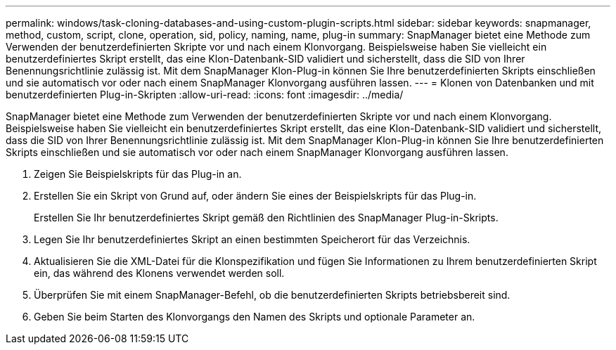 ---
permalink: windows/task-cloning-databases-and-using-custom-plugin-scripts.html 
sidebar: sidebar 
keywords: snapmanager, method, custom, script, clone, operation, sid, policy, naming, name, plug-in 
summary: SnapManager bietet eine Methode zum Verwenden der benutzerdefinierten Skripte vor und nach einem Klonvorgang. Beispielsweise haben Sie vielleicht ein benutzerdefiniertes Skript erstellt, das eine Klon-Datenbank-SID validiert und sicherstellt, dass die SID von Ihrer Benennungsrichtlinie zulässig ist. Mit dem SnapManager Klon-Plug-in können Sie Ihre benutzerdefinierten Skripts einschließen und sie automatisch vor oder nach einem SnapManager Klonvorgang ausführen lassen. 
---
= Klonen von Datenbanken und mit benutzerdefinierten Plug-in-Skripten
:allow-uri-read: 
:icons: font
:imagesdir: ../media/


[role="lead"]
SnapManager bietet eine Methode zum Verwenden der benutzerdefinierten Skripte vor und nach einem Klonvorgang. Beispielsweise haben Sie vielleicht ein benutzerdefiniertes Skript erstellt, das eine Klon-Datenbank-SID validiert und sicherstellt, dass die SID von Ihrer Benennungsrichtlinie zulässig ist. Mit dem SnapManager Klon-Plug-in können Sie Ihre benutzerdefinierten Skripts einschließen und sie automatisch vor oder nach einem SnapManager Klonvorgang ausführen lassen.

. Zeigen Sie Beispielskripts für das Plug-in an.
. Erstellen Sie ein Skript von Grund auf, oder ändern Sie eines der Beispielskripts für das Plug-in.
+
Erstellen Sie Ihr benutzerdefiniertes Skript gemäß den Richtlinien des SnapManager Plug-in-Skripts.

. Legen Sie Ihr benutzerdefiniertes Skript an einen bestimmten Speicherort für das Verzeichnis.
. Aktualisieren Sie die XML-Datei für die Klonspezifikation und fügen Sie Informationen zu Ihrem benutzerdefinierten Skript ein, das während des Klonens verwendet werden soll.
. Überprüfen Sie mit einem SnapManager-Befehl, ob die benutzerdefinierten Skripts betriebsbereit sind.
. Geben Sie beim Starten des Klonvorgangs den Namen des Skripts und optionale Parameter an.

